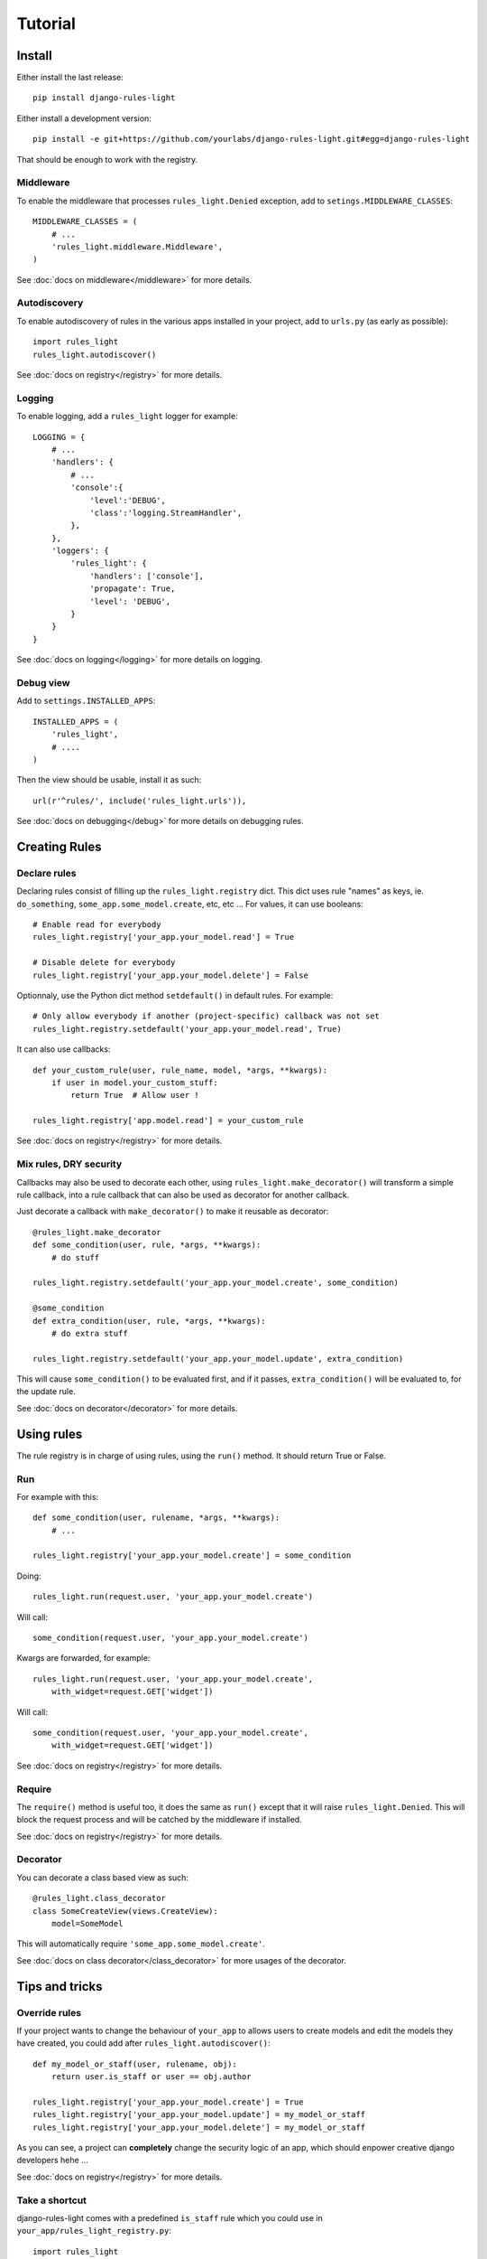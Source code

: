 Tutorial
========

Install
-------

Either install the last release::

    pip install django-rules-light

Either install a development version::

    pip install -e git+https://github.com/yourlabs/django-rules-light.git#egg=django-rules-light

That should be enough to work with the registry.

Middleware
``````````

To enable the middleware that processes ``rules_light.Denied``
exception, add to ``setings.MIDDLEWARE_CLASSES``::

    MIDDLEWARE_CLASSES = (
        # ...
        'rules_light.middleware.Middleware',
    )

See :doc:`docs on middleware</middleware>` for more details.

Autodiscovery
`````````````

To enable autodiscovery of rules in the various apps installed
in your project, add to ``urls.py`` (as early as possible)::

    import rules_light
    rules_light.autodiscover()

See :doc:`docs on registry</registry>` for more details.

Logging
```````

To enable logging, add a ``rules_light`` logger for example::

    LOGGING = {
        # ...
        'handlers': {
            # ...
            'console':{
                'level':'DEBUG',
                'class':'logging.StreamHandler',
            },
        },
        'loggers': {
            'rules_light': {
                'handlers': ['console'],
                'propagate': True,
                'level': 'DEBUG',
            }
        }
    }

See :doc:`docs on logging</logging>` for more details on logging.

Debug view
``````````

Add to ``settings.INSTALLED_APPS``::

    INSTALLED_APPS = (
        'rules_light',
        # ....
    )

Then the view should be usable, install it as such::

    url(r'^rules/', include('rules_light.urls')),

See :doc:`docs on debugging</debug>` for more details on debugging rules.

Creating Rules
--------------

Declare rules
`````````````

Declaring rules consist of filling up the ``rules_light.registry`` dict. This
dict uses rule "names" as keys, ie. ``do_something``,
``some_app.some_model.create``, etc, etc ... For values, it can use booleans::

    # Enable read for everybody
    rules_light.registry['your_app.your_model.read'] = True
    
    # Disable delete for everybody
    rules_light.registry['your_app.your_model.delete'] = False

Optionnaly, use the Python dict method ``setdefault()`` in default rules. For
example::

    # Only allow everybody if another (project-specific) callback was not set
    rules_light.registry.setdefault('your_app.your_model.read', True)

It can also use callbacks::

    def your_custom_rule(user, rule_name, model, *args, **kwargs):
        if user in model.your_custom_stuff:
            return True  # Allow user !

    rules_light.registry['app.model.read'] = your_custom_rule
   
See :doc:`docs on registry</registry>` for more details.

Mix rules, DRY security
```````````````````````

Callbacks may also be used to decorate each other, using
``rules_light.make_decorator()`` will transform a simple rule callback, into a
rule callback that can also be used as decorator for another callback.

Just decorate a callback with ``make_decorator()`` to make it reusable as
decorator::

    @rules_light.make_decorator
    def some_condition(user, rule, *args, **kwargs):
        # do stuff

    rules_light.registry.setdefault('your_app.your_model.create', some_condition)

    @some_condition
    def extra_condition(user, rule, *args, **kwargs):
        # do extra stuff

    rules_light.registry.setdefault('your_app.your_model.update', extra_condition)

This will cause ``some_condition()`` to be evaluated first, and if it passes,
``extra_condition()`` will be evaluated to, for the update rule.

See :doc:`docs on decorator</decorator>` for more details.

Using rules
-----------

The rule registry is in charge of using rules, using the ``run()`` method. It
should return True or False.

Run
```

For example with this::

    def some_condition(user, rulename, *args, **kwargs):
        # ...
    
    rules_light.registry['your_app.your_model.create'] = some_condition

Doing::

    rules_light.run(request.user, 'your_app.your_model.create')

Will call::

    some_condition(request.user, 'your_app.your_model.create')

Kwargs are forwarded, for example::

    rules_light.run(request.user, 'your_app.your_model.create',
        with_widget=request.GET['widget'])

Will call::

    some_condition(request.user, 'your_app.your_model.create',
        with_widget=request.GET['widget'])

See :doc:`docs on registry</registry>` for more details.

Require
```````

The ``require()`` method is useful too, it does the same as ``run()`` except
that it will raise ``rules_light.Denied``. This will block the request process
and will be catched by the middleware if installed.

See :doc:`docs on registry</registry>` for more details.

Decorator
`````````

You can decorate a class based view as such::

    @rules_light.class_decorator
    class SomeCreateView(views.CreateView):
        model=SomeModel

This will automatically require ``'some_app.some_model.create'``.

See :doc:`docs on class decorator</class_decorator>` for more usages of the decorator.

Tips and tricks
---------------

Override rules
``````````````

If your project wants to change the behaviour of ``your_app`` to allows users
to create models and edit the models they have created, you could add after
``rules_light.autodiscover()``::

    def my_model_or_staff(user, rulename, obj):
        return user.is_staff or user == obj.author

    rules_light.registry['your_app.your_model.create'] = True
    rules_light.registry['your_app.your_model.update'] = my_model_or_staff
    rules_light.registry['your_app.your_model.delete'] = my_model_or_staff

As you can see, a project can **completely** change the security logic of an
app, which should enpower creative django developers hehe ...

See :doc:`docs on registry</registry>` for more details.

Take a shortcut
```````````````

django-rules-light comes with a predefined ``is_staff`` rule which you could
use in ``your_app/rules_light_registry.py``::

    import rules_light

    # Allow all users to see your_model
    rules_light.registry.setdefault('your_app.your_model.read', True)

    # Allow admins to create and edit models
    rules_light.registry.setdefault('your_app.your_model.create', rules_light.is_staff)
    rules_light.registry.setdefault('your_app.your_model.update', rules_light.is_staff)
    rules_light.registry.setdefault('your_app.your_model.delete', rules_light.is_staff)
 
See :doc:`docs on shortcuts</shortcuts>`.

Test security
`````````````

See :doc:`security testing docs</testing>`.
